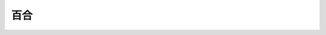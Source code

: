 百合
================================================================================

.. rst-class:: frame

   .. figure:: img.png
      :alt: 百合